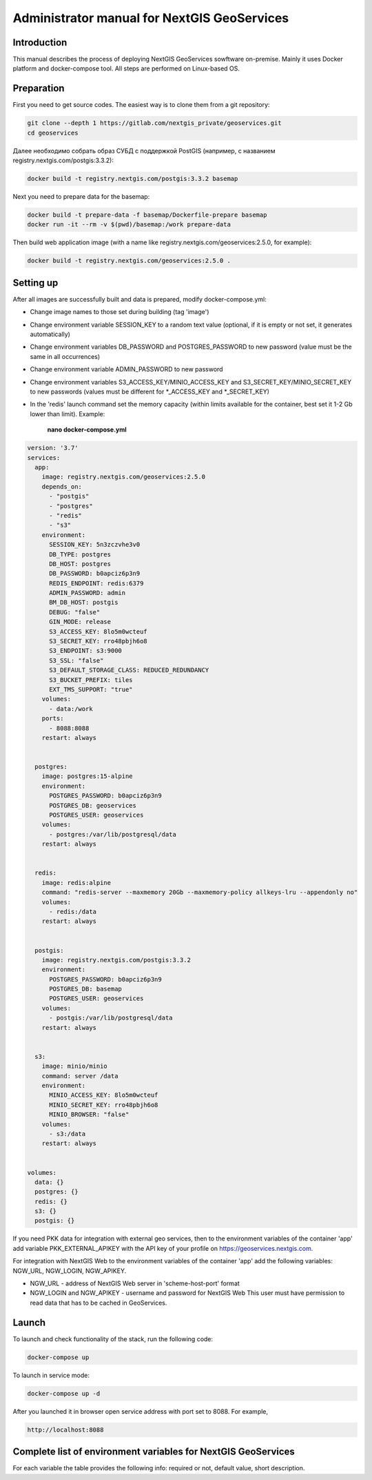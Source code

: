 .. sectionauthor:: Роман Гайнуллов <roman.gainullov@nextgis.ru>

.. _docs_geoserv_prem_admin:

Administrator manual for NextGIS GeoServices
=====================================================

Introduction
---------

This manual describes the process of deploying NextGIS GeoServices sowftware on-premise. Mainly it uses Docker platform and docker-compose tool. All steps are performed on Linux-based OS.

.. _docs_geoserv_prem_admin_prep:

Preparation
-----------

First you need to get source codes. The easiest way is to clone them from a git repository:

.. code-block::

	git clone --depth 1 https://gitlab.com/nextgis_private/geoservices.git
	cd geoservices

Далее необходимо собрать образ СУБД с поддержкой  PostGIS (например, с названием registry.nextgis.com/postgis:3.3.2):

.. code-block::

	docker build -t registry.nextgis.com/postgis:3.3.2 basemap

Next you need to prepare data for the basemap:

.. code-block::

	docker build -t prepare-data -f basemap/Dockerfile-prepare basemap
	docker run -it --rm -v $(pwd)/basemap:/work prepare-data

Then build web application image (with a name like registry.nextgis.com/geoservices:2.5.0, for example):

.. code-block::

	docker build -t registry.nextgis.com/geoservices:2.5.0 .

.. _docs_geoserv_prem_admin_setup:

Setting up
----------

After all images are successfully built and data is prepared, modify docker-compose.yml:

* Change image names to those set during building (tag 'image') 
* Change environment variable SESSION_KEY to a random text value (optional, if it is empty or not set, it generates automatically)
* Change environment variables DB_PASSWORD and POSTGRES_PASSWORD to new password (value must be the same in all occurrences)
* Change environment variable ADMIN_PASSWORD to new password
* Change environment variables S3_ACCESS_KEY/MINIO_ACCESS_KEY and S3_SECRET_KEY/MINIO_SECRET_KEY to new passwords (values must be different for *_ACCESS_KEY and *_SECRET_KEY)
* In the 'redis' launch command set the memory capacity (within limits available for the container, best set it 1-2 Gb lower than limit). Example:

	**nano docker-compose.yml**

.. code-block::

	version: '3.7'
	services:
	  app:
	    image: registry.nextgis.com/geoservices:2.5.0
	    depends_on:
	      - "postgis"
	      - "postgres"
	      - "redis"
	      - "s3"
	    environment:
	      SESSION_KEY: 5n3zczvhe3v0
	      DB_TYPE: postgres
	      DB_HOST: postgres
	      DB_PASSWORD: b0apciz6p3n9
	      REDIS_ENDPOINT: redis:6379
	      ADMIN_PASSWORD: admin
	      BM_DB_HOST: postgis
	      DEBUG: "false"
	      GIN_MODE: release
	      S3_ACCESS_KEY: 8lo5m0wcteuf
	      S3_SECRET_KEY: rro48pbjh6o8
	      S3_ENDPOINT: s3:9000
	      S3_SSL: "false"
	      S3_DEFAULT_STORAGE_CLASS: REDUCED_REDUNDANCY
	      S3_BUCKET_PREFIX: tiles
	      EXT_TMS_SUPPORT: "true"
	    volumes:
	      - data:/work
	    ports:
	      - 8088:8088
	    restart: always
	
	
	  postgres:
	    image: postgres:15-alpine
	    environment:
	      POSTGRES_PASSWORD: b0apciz6p3n9
	      POSTGRES_DB: geoservices
	      POSTGRES_USER: geoservices
	    volumes:
	      - postgres:/var/lib/postgresql/data
	    restart: always
	
	
	  redis:
	    image: redis:alpine
	    command: "redis-server --maxmemory 20Gb --maxmemory-policy allkeys-lru --appendonly no"
	    volumes:
	      - redis:/data
	    restart: always
	
	
	  postgis:
	    image: registry.nextgis.com/postgis:3.3.2
	    environment:
	      POSTGRES_PASSWORD: b0apciz6p3n9
	      POSTGRES_DB: basemap
	      POSTGRES_USER: geoservices
	    volumes:
	      - postgis:/var/lib/postgresql/data
	    restart: always
	
	
	  s3:
	    image: minio/minio
	    command: server /data
	    environment:
	      MINIO_ACCESS_KEY: 8lo5m0wcteuf
	      MINIO_SECRET_KEY: rro48pbjh6o8
	      MINIO_BROWSER: "false"
	    volumes:
	      - s3:/data
	    restart: always
	
	
	volumes:
	  data: {}
	  postgres: {}
	  redis: {}
	  s3: {}
	  postgis: {}
	



If you need PKK data for integration with external geo services, then to the environment variables of the container 'app' add variable PKK_EXTERNAL_APIKEY with the API key of your profile on https://geoservices.nextgis.com.

For integration with NextGIS Web  to the environment variables of the container 'app' add the following variables: NGW_URL, NGW_LOGIN, NGW_APIKEY.

* NGW_URL - address of NextGIS Web server in 'scheme-host-port' format
* NGW_LOGIN and NGW_APIKEY - username and password for NextGIS Web This user must have permission to read data that has to be cached in GeoServices. 

.. _docs_geoserv_prem_admin_launch:

Launch
---------

To launch and check functionality of the stack, run the following code:

.. code-block::

	docker-compose up

To launch in service mode:

.. code-block::

	docker-compose up -d

After you launched it in browser open service address with port set to 8088. For example,

.. code-block::

	http://localhost:8088

.. _docs_geoserv_prem_admin_var:

Complete list of environment variables for NextGIS GeoServices
-------------------------------------------------------------------

For each variable the table provides the following info: required or not, default value, short description.
